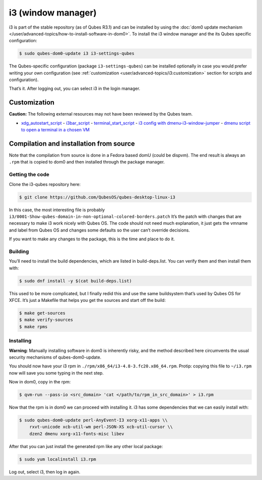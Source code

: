 ===================
i3 (window manager)
===================

i3 is part of the stable repository (as of Qubes R3.1) and can be
installed by using the :doc:`dom0 update mechanism </user/advanced-topics/how-to-install-software-in-dom0>`. To install the i3
window manager and the its Qubes specific configuration:

.. code:: shell_session

   $ sudo qubes-dom0-update i3 i3-settings-qubes

The Qubes-specific configuration (package ``i3-settings-qubes``) can be
installed optionally in case you would prefer writing your own
configuration (see :ref:`customization <user/advanced-topics/i3:customization>` section for
scripts and configuration).

That’s it. After logging out, you can select i3 in the login manager.

Customization
=============

**Caution:** The following external resources may not have been reviewed
by the Qubes team.

-  `xdg_autostart_script <https://gist.github.com/SietsevanderMolen/7b4cc32ce7b4884513b0a639540e454f>`__ -  `i3bar_script <https://gist.github.com/SietsevanderMolen/e7f594f209dfaa3596907e427b657e30>`__ -  `terminal_start_script <https://gist.github.com/SietsevanderMolen/7c6f2b5773dbc0c08e1509e49abd1e96>`__ -  `i3 config with    dmenu-i3-window-jumper <https://github.com/anadahz/qubes-i3-config/blob/master/config>`__ -  `dmenu script to open a terminal in a chosen    VM <https://gist.github.com/dmoerner/65528941dd20b05c98ee79e92d7e0183>`__

Compilation and installation from source
========================================

Note that the compilation from source is done in a Fedora based domU
(could be dispvm). The end result is always an ``.rpm`` that is copied
to dom0 and then installed through the package manager.

Getting the code
----------------

Clone the i3-qubes repository here:

.. code:: shell_session

   $ git clone https://github.com/QubesOS/qubes-desktop-linux-i3

In this case, the most interesting file is probably
``i3/0001-Show-qubes-domain-in-non-optional-colored-borders.patch`` It’s
the patch with changes that are necessary to make i3 work nicely with
Qubes OS. The code should not need much explanation, it just gets the
vmname and label from Qubes OS and changes some defaults so the user
can’t override decisions.

If you want to make any changes to the package, this is the time and
place to do it.

Building
--------

You’ll need to install the build dependencies, which are listed in
build-deps.list. You can verify them and then install them with:

.. code:: shell_session

   $ sudo dnf install -y $(cat build-deps.list)

This used to be more complicated, but I finally redid this and use the
same buildsystem that’s used by Qubes OS for XFCE. It’s just a Makefile
that helps you get the sources and start off the build:

.. code:: shell_session

   $ make get-sources
   $ make verify-sources
   $ make rpms

Installing
----------

**Warning**: Manually installing software in dom0 is inherently risky,
and the method described here circumvents the usual security mechanisms
of qubes-dom0-update.

You should now have your i3 rpm in
``./rpm/x86_64/i3-4.8-3.fc20.x86_64.rpm``. Protip: copying this file to
``~/i3.rpm`` now will save you some typing in the next step.

Now in dom0, copy in the rpm:

.. code:: shell_session

   $ qvm-run --pass-io <src_domain> 'cat </path/to/rpm_in_src_domain>' > i3.rpm

Now that the rpm is in dom0 we can proceed with installing it. i3 has
some dependencies that we can easily install with:

.. code:: shell_session

   $ sudo qubes-dom0-update perl-AnyEvent-I3 xorg-x11-apps \\
       rxvt-unicode xcb-util-wm perl-JSON-XS xcb-util-cursor \\
       dzen2 dmenu xorg-x11-fonts-misc libev

After that you can just install the generated rpm like any other local
package:

.. code:: shell_session

   $ sudo yum localinstall i3.rpm

Log out, select i3, then log in again.
